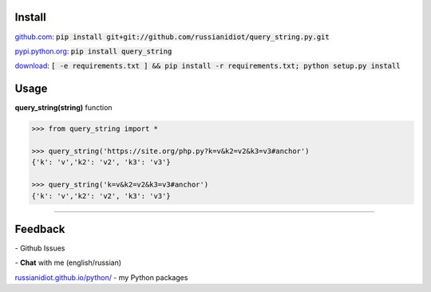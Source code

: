 .. image:: https://img.shields.io/pypi/v/query_string.svg
   :target: https://pypi.python.org/pypi/query_string

.. image:: https://img.shields.io/pypi/pyversions/query_string.svg
   :target: https://pypi.python.org/pypi/query_string

.. image:: https://img.shields.io/pypi/dm/query_string.svg
   :target: https://pypi.python.org/pypi/query_string

	

Install
~~~~~~~

github.com_: :code:`pip install git+git://github.com/russianidiot/query_string.py.git`

pypi.python.org_: :code:`pip install query_string`

download_: :code:`[ -e requirements.txt ] && pip install -r requirements.txt; python setup.py install`

.. _github.com: http://github.com/russianidiot/query_string.py
.. _pypi.python.org: https://pypi.python.org/pypi/query_string.py
.. _download: https://github.com/russianidiot/query_string.py/archive/master.zip

	

	

	

Usage
~~~~~

**query_string(string)** function

.. code-block:: python

	>>> from query_string import *

	>>> query_string('https://site.org/php.py?k=v&k2=v2&k3=v3#anchor')
	{'k': 'v','k2': 'v2', 'k3': 'v3'}

	>>> query_string('k=v&k2=v2&k3=v3#anchor')
	{'k': 'v','k2': 'v2', 'k3': 'v3'}

----

Feedback
~~~~~~~~

|github_issues| - Github Issues

.. |github_issues| image:: https://img.shields.io/github/issues/russianidiot/query_string.py.svg
	:target: https://github.com/russianidiot/query_string.py/issues

|gitter| - **Chat** with me (english/russian) 

.. |gitter| image:: https://badges.gitter.im/russianidiot/query_string.py.svg
	:target: https://gitter.im/russianidiot/query_string.py

`russianidiot.github.io/python/`_  - my Python packages

.. _russianidiot.github.io/python/: http://russianidiot.github.io/python/